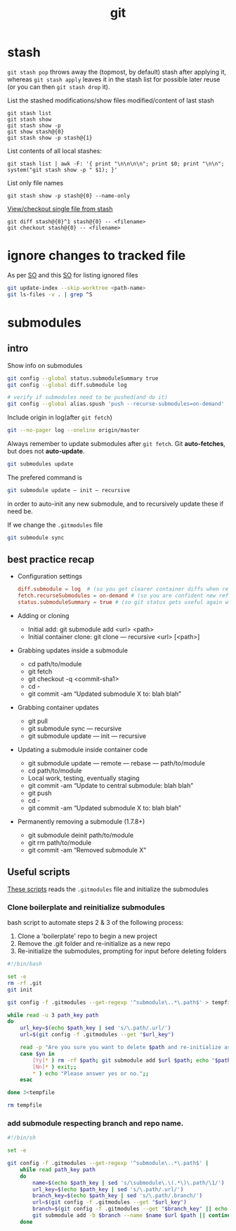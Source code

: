 :PROPERTIES:
:ID:       afed119c-272e-410a-b5f3-c52a2d40d905
:END:
#+title: git

* stash
=git stash pop= throws away the (topmost, by default) stash after applying it, whereas =git stash apply= leaves it in the stash list for possible later reuse (or you can then =git stash drop= it).


List the stashed modifications/show files modified/content of last stash
: git stash list
: git stash show
: git stash show -p
: git show stash@{0}
: git stash show -p stash@{1}

List contents of all local stashes:
: git stash list | awk -F: '{ print "\n\n\n\n"; print $0; print "\n\n"; system("git stash show -p " $1); }'

List only file names
: git stash show -p stash@{0} --name-only

[[https://stackoverflow.com/a/1105666][View/checkout single file from stash]]
: git diff stash@{0}^1 stash@{0} -- <filename>
: git checkout stash@{0} -- <filename>
* ignore changes to tracked file
As per [[https://stackoverflow.com/a/40272289][SO]] and this [[https://stackoverflow.com/a/42363882][SO]] for listing ignored files
#+begin_src sh
git update-index --skip-worktree <path-name>
git ls-files -v . | grep ^S
#+end_src

* submodules
** intro
Show info on submodules
#+BEGIN_SRC sh
git config --global status.submoduleSummary true
git config --global diff.submodule log

# verify if submodules need to be pushed(and do it)
git config --global alias.spush 'push --recurse-submodules=on-demand'
#+END_SRC

Include origin in log(after =git fetch=)
#+BEGIN_SRC sh
git --no-pager log --oneline origin/master
#+END_SRC

Always remember to update submodules after =git fetch=. Git *auto-fetches*, but
does not *auto-update*.
#+BEGIN_SRC sh
git submodules update
#+END_SRC

The prefered command is
#+BEGIN_SRC sh
git submodule update — init — recursive
#+END_SRC
in order to auto-init any new submodule, and to recursively update these if need
be.

If we change the =.gitmodules= file
#+BEGIN_SRC sh
git submodule sync
#+END_SRC

** best practice recap
- Configuration settings
  #+BEGIN_SRC conf
  diff.submodule = log  # (so you get clearer container diffs when referenced submodule commits changed).
  fetch.recurseSubmodules = on-demand # (so you are confident new referenced commits for known submodules get fetched with container updates).
  status.submoduleSummary = true # (so git status gets useful again when a referenced submodule commit changed).
  #+END_SRC
- Adding or cloning
  + Initial add: git submodule add <url> <path>
  + Initial container clone: git clone — recursive <url> [<path>]
- Grabbing updates inside a submodule
  + cd path/to/module
  + git fetch
  + git checkout -q <commit-sha1>
  + cd -
  + git commit -am “Updated submodule X to: blah blah”
- Grabbing container updates
  + git pull
  + git submodule sync — recursive
  + git submodule update — init — recursive
- Updating a submodule inside container code
  + git submodule update — remote — rebase — path/to/module
  + cd path/to/module
  + Local work, testing, eventually staging
  + git commit -am “Update to central submodule: blah blah”
  + git push
  + cd -
  + git commit -am “Updated submodule X to: blah blah”
- Permanently removing a submodule (1.7.8+)
  + git submodule deinit path/to/module
  + git rm path/to/module
  + git commit -am “Removed submodule X”
** Useful scripts
[[https://stackoverflow.com/questions/11258737/restore-git-submodules-from-gitmodules][These scripts]] reads the =.gitmodules= file and initialize the submodules
*** Clone boilerplate and reinitialize submodules
bash script to automate steps 2 & 3 of the following process:

1. Clone a 'boilerplate' repo to begin a new project
2. Remove the .git folder and re-initialize as a new repo
3. Re-initialize the submodules, prompting for input before deleting folders
#+BEGIN_SRC sh
#!/bin/bash

set -e
rm -rf .git
git init

git config -f .gitmodules --get-regexp '^submodule\..*\.path$' > tempfile

while read -u 3 path_key path
do
    url_key=$(echo $path_key | sed 's/\.path/.url/')
    url=$(git config -f .gitmodules --get "$url_key")

    read -p "Are you sure you want to delete $path and re-initialize as a new submodule? " yn
    case $yn in
        [Yy]* ) rm -rf $path; git submodule add $url $path; echo "$path has been initialized";;
        [Nn]* ) exit;;
        * ) echo "Please answer yes or no.";;
    esac

done 3<tempfile

rm tempfile
#+END_SRC
*** add submodule respecting branch and repo name.

#+BEGIN_SRC sh
#!/bin/sh

set -e

git config -f .gitmodules --get-regexp '^submodule\..*\.path$' |
    while read path_key path
    do
        name=$(echo $path_key | sed 's/\submodule\.\(.*\)\.path/\1/')
        url_key=$(echo $path_key | sed 's/\.path/.url/')
        branch_key=$(echo $path_key | sed 's/\.path/.branch/')
        url=$(git config -f .gitmodules --get "$url_key")
        branch=$(git config -f .gitmodules --get "$branch_key" || echo "master")
        git submodule add -b $branch --name $name $url $path || continue
    done
#+END_SRC
